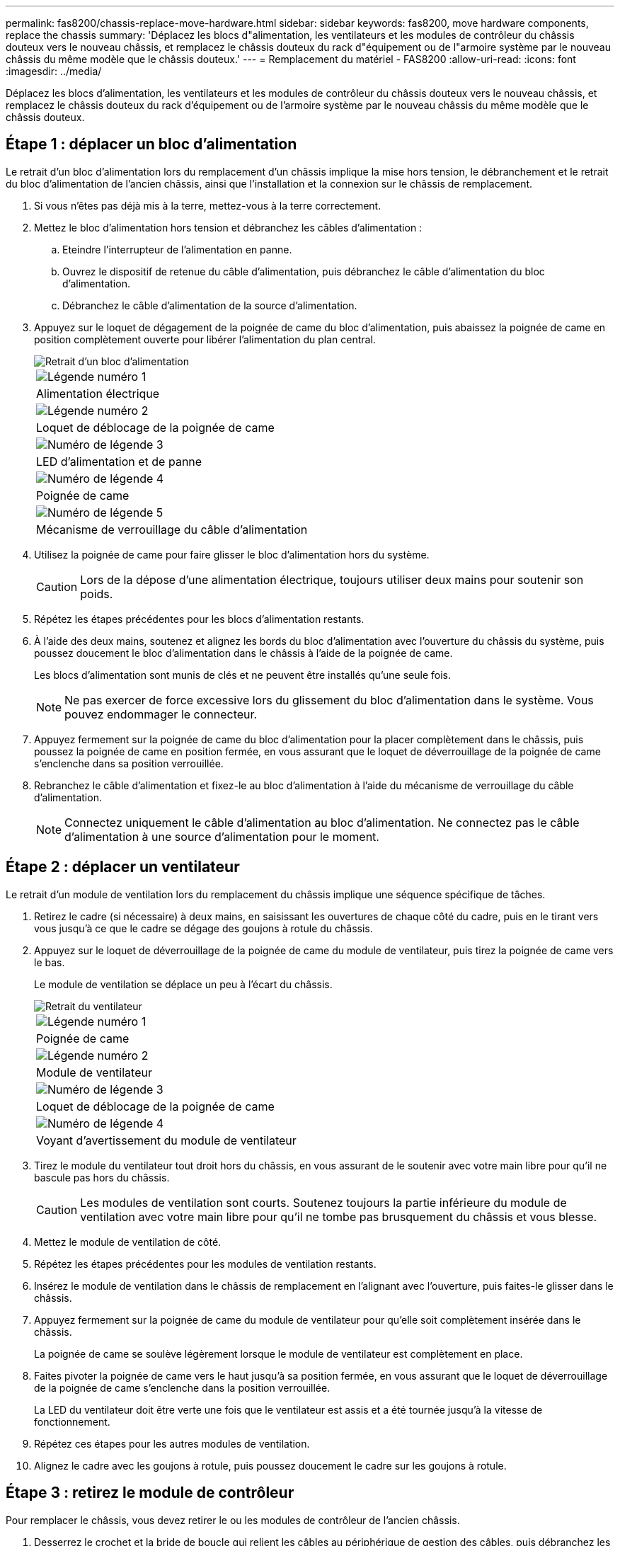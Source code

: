 ---
permalink: fas8200/chassis-replace-move-hardware.html 
sidebar: sidebar 
keywords: fas8200, move hardware components, replace the chassis 
summary: 'Déplacez les blocs d"alimentation, les ventilateurs et les modules de contrôleur du châssis douteux vers le nouveau châssis, et remplacez le châssis douteux du rack d"équipement ou de l"armoire système par le nouveau châssis du même modèle que le châssis douteux.' 
---
= Remplacement du matériel - FAS8200
:allow-uri-read: 
:icons: font
:imagesdir: ../media/


[role="lead"]
Déplacez les blocs d'alimentation, les ventilateurs et les modules de contrôleur du châssis douteux vers le nouveau châssis, et remplacez le châssis douteux du rack d'équipement ou de l'armoire système par le nouveau châssis du même modèle que le châssis douteux.



== Étape 1 : déplacer un bloc d'alimentation

Le retrait d'un bloc d'alimentation lors du remplacement d'un châssis implique la mise hors tension, le débranchement et le retrait du bloc d'alimentation de l'ancien châssis, ainsi que l'installation et la connexion sur le châssis de remplacement.

. Si vous n'êtes pas déjà mis à la terre, mettez-vous à la terre correctement.
. Mettez le bloc d'alimentation hors tension et débranchez les câbles d'alimentation :
+
.. Eteindre l'interrupteur de l'alimentation en panne.
.. Ouvrez le dispositif de retenue du câble d'alimentation, puis débranchez le câble d'alimentation du bloc d'alimentation.
.. Débranchez le câble d'alimentation de la source d'alimentation.


. Appuyez sur le loquet de dégagement de la poignée de came du bloc d'alimentation, puis abaissez la poignée de came en position complètement ouverte pour libérer l'alimentation du plan central.
+
image::../media/drw_rxl_psu.png[Retrait d'un bloc d'alimentation]

+
|===


 a| 
image:../media/legend_icon_01.png["Légende numéro 1"]
| Alimentation électrique 


 a| 
image:../media/legend_icon_02.png["Légende numéro 2"]
 a| 
Loquet de déblocage de la poignée de came



 a| 
image:../media/legend_icon_03.png["Numéro de légende 3"]
 a| 
LED d'alimentation et de panne



 a| 
image:../media/legend_icon_04.png["Numéro de légende 4"]
 a| 
Poignée de came



 a| 
image:../media/legend_icon_05.png["Numéro de légende 5"]
 a| 
Mécanisme de verrouillage du câble d'alimentation

|===
. Utilisez la poignée de came pour faire glisser le bloc d'alimentation hors du système.
+

CAUTION: Lors de la dépose d'une alimentation électrique, toujours utiliser deux mains pour soutenir son poids.

. Répétez les étapes précédentes pour les blocs d'alimentation restants.
. À l'aide des deux mains, soutenez et alignez les bords du bloc d'alimentation avec l'ouverture du châssis du système, puis poussez doucement le bloc d'alimentation dans le châssis à l'aide de la poignée de came.
+
Les blocs d'alimentation sont munis de clés et ne peuvent être installés qu'une seule fois.

+

NOTE: Ne pas exercer de force excessive lors du glissement du bloc d'alimentation dans le système. Vous pouvez endommager le connecteur.

. Appuyez fermement sur la poignée de came du bloc d'alimentation pour la placer complètement dans le châssis, puis poussez la poignée de came en position fermée, en vous assurant que le loquet de déverrouillage de la poignée de came s'enclenche dans sa position verrouillée.
. Rebranchez le câble d'alimentation et fixez-le au bloc d'alimentation à l'aide du mécanisme de verrouillage du câble d'alimentation.
+

NOTE: Connectez uniquement le câble d'alimentation au bloc d'alimentation. Ne connectez pas le câble d'alimentation à une source d'alimentation pour le moment.





== Étape 2 : déplacer un ventilateur

Le retrait d'un module de ventilation lors du remplacement du châssis implique une séquence spécifique de tâches.

. Retirez le cadre (si nécessaire) à deux mains, en saisissant les ouvertures de chaque côté du cadre, puis en le tirant vers vous jusqu'à ce que le cadre se dégage des goujons à rotule du châssis.
. Appuyez sur le loquet de déverrouillage de la poignée de came du module de ventilateur, puis tirez la poignée de came vers le bas.
+
Le module de ventilation se déplace un peu à l'écart du châssis.

+
image::../media/drw_fas32xx_fan.png[Retrait du ventilateur]

+
|===


 a| 
image:../media/legend_icon_01.png["Légende numéro 1"]
| Poignée de came 


 a| 
image:../media/legend_icon_02.png["Légende numéro 2"]
 a| 
Module de ventilateur



 a| 
image:../media/legend_icon_03.png["Numéro de légende 3"]
 a| 
Loquet de déblocage de la poignée de came



 a| 
image:../media/legend_icon_04.png["Numéro de légende 4"]
 a| 
Voyant d'avertissement du module de ventilateur

|===
. Tirez le module du ventilateur tout droit hors du châssis, en vous assurant de le soutenir avec votre main libre pour qu'il ne bascule pas hors du châssis.
+

CAUTION: Les modules de ventilation sont courts. Soutenez toujours la partie inférieure du module de ventilation avec votre main libre pour qu'il ne tombe pas brusquement du châssis et vous blesse.

. Mettez le module de ventilation de côté.
. Répétez les étapes précédentes pour les modules de ventilation restants.
. Insérez le module de ventilation dans le châssis de remplacement en l'alignant avec l'ouverture, puis faites-le glisser dans le châssis.
. Appuyez fermement sur la poignée de came du module de ventilateur pour qu'elle soit complètement insérée dans le châssis.
+
La poignée de came se soulève légèrement lorsque le module de ventilateur est complètement en place.

. Faites pivoter la poignée de came vers le haut jusqu'à sa position fermée, en vous assurant que le loquet de déverrouillage de la poignée de came s'enclenche dans la position verrouillée.
+
La LED du ventilateur doit être verte une fois que le ventilateur est assis et a été tournée jusqu'à la vitesse de fonctionnement.

. Répétez ces étapes pour les autres modules de ventilation.
. Alignez le cadre avec les goujons à rotule, puis poussez doucement le cadre sur les goujons à rotule.




== Étape 3 : retirez le module de contrôleur

Pour remplacer le châssis, vous devez retirer le ou les modules de contrôleur de l'ancien châssis.

. Desserrez le crochet et la bride de boucle qui relient les câbles au périphérique de gestion des câbles, puis débranchez les câbles système et les SFP (si nécessaire) du module de contrôleur, en maintenant une trace de l'emplacement où les câbles ont été connectés.
+
Laissez les câbles dans le périphérique de gestion des câbles de sorte que lorsque vous réinstallez le périphérique de gestion des câbles, les câbles sont organisés.

. Retirez et mettez de côté les dispositifs de gestion des câbles des côtés gauche et droit du module de contrôleur.
+
image::../media/drw_32xx_cbl_mgmt_arm.png[Retrait des bras de gestion des câbles][]

. Desserrez la vis moletée sur la poignée de came du module de contrôleur.
+
image::../media/drw_8020_cam_handle_thumbscrew.png[Desserrez la vis moletée pour ouvrir la poignée de came]

+
|===


 a| 
image:../media/legend_icon_01.png["Légende numéro 1"]
| Vis moletée 


 a| 
image:../media/legend_icon_02.png["Légende numéro 2"]
 a| 
Poignée de came

|===
. Tirez la poignée de came vers le bas et commencez à faire glisser le module de contrôleur hors du châssis.
+
Assurez-vous de prendre en charge la partie inférieure du module de contrôleur lorsque vous le faites glisser hors du châssis.

. Mettez le module de contrôleur de côté en lieu sûr et répétez ces étapes si vous avez un autre module de contrôleur dans le châssis.




== Étape 4 : remplacer un châssis depuis le rack d'équipement ou l'armoire système

Vous devez retirer le châssis existant du rack ou de l'armoire système de l'équipement avant de pouvoir installer le châssis de remplacement.

. Retirez les vis des points de montage du châssis.
+

NOTE: Si le système se trouve dans une armoire système, il peut être nécessaire de retirer le support d'arrimage arrière.

. A l'aide de deux ou trois personnes, faites glisser l'ancien châssis hors des rails du rack dans une armoire système ou des supports _L_ dans un rack d'équipement, puis mettez-le de côté.
. Si vous n'êtes pas déjà mis à la terre, mettez-vous à la terre correctement.
. De deux à trois personnes, installez le châssis de remplacement dans le rack ou l'armoire système en guidant le châssis sur les rails de rack d'une armoire système ou sur les supports _L_ dans un rack d'équipement.
. Faites glisser le châssis complètement dans le rack de l'équipement ou l'armoire système.
. Fixez l'avant du châssis sur le rack ou l'armoire système de l'équipement à l'aide des vis que vous avez retirées de l'ancien châssis.
. Si ce n'est déjà fait, installez le cadre.




== Étape 5 : installer le contrôleur

Après avoir installé le module de contrôleur et tous les autres composants dans le nouveau châssis, démarrez-le.

Pour les paires haute disponibilité avec deux modules de contrôleur dans le même châssis, l'ordre dans lequel vous installez le module de contrôleur est particulièrement important, car il tente de redémarrer dès que vous le placez entièrement dans le châssis.

. Alignez l'extrémité du module de contrôleur avec l'ouverture du châssis, puis poussez doucement le module de contrôleur à mi-course dans le système.
+

NOTE: N'insérez pas complètement le module de contrôleur dans le châssis tant qu'il n'y a pas été demandé.

. Recâblage de la console sur le module contrôleur, puis reconnexion du port de gestion.
. Répétez les étapes précédentes si un deuxième contrôleur doit être installé dans le nouveau châssis.
. Terminez l'installation du module de contrôleur :
+
[cols="1,2"]
|===
| Si votre système est en... | Ensuite, procédez comme suit... 


 a| 
Une paire haute disponibilité
 a| 
.. Avec la poignée de came en position ouverte, poussez fermement le module de contrôleur jusqu'à ce qu'il rencontre le fond de panier et soit bien en place, puis fermez la poignée de came en position verrouillée. Serrez la vis moletée sur la poignée de came à l'arrière du module de contrôleur.
+

NOTE: Ne forcez pas trop lorsque vous faites glisser le module de contrôleur dans le châssis pour éviter d'endommager les connecteurs.

.. Si ce n'est déjà fait, réinstallez le périphérique de gestion des câbles.
.. Fixez les câbles au dispositif de gestion des câbles à l'aide du crochet et de la sangle de boucle.
.. Répétez les étapes précédentes pour le second module de contrôleur dans le nouveau châssis.




 a| 
Une configuration autonome
 a| 
.. Avec la poignée de came en position ouverte, poussez fermement le module de contrôleur jusqu'à ce qu'il rencontre le fond de panier et soit bien en place, puis fermez la poignée de came en position verrouillée. Serrez la vis moletée sur la poignée de came à l'arrière du module de contrôleur.
+

NOTE: Ne forcez pas trop lorsque vous faites glisser le module de contrôleur dans le châssis pour éviter d'endommager les connecteurs.

.. Si ce n'est déjà fait, réinstallez le périphérique de gestion des câbles.
.. Fixez les câbles au dispositif de gestion des câbles à l'aide du crochet et de la sangle de boucle.
.. Réinstallez le panneau de propreté, puis passez à l'étape suivante.


|===
. Connectez les blocs d'alimentation à différentes sources d'alimentation, puis mettez-les sous tension.
. Démarrer chaque contrôleur en mode maintenance :
+
.. Au fur et à mesure que chaque contrôleur démarre, appuyez sur `Ctrl-C` pour interrompre le processus de démarrage lorsque le message s'affiche `Press Ctrl-C for Boot Menu`.
+

NOTE: Si l'invite et les modules de contrôleur ne s'affichent pas sur ONTAP, entrez `halt`, Puis à l'invite DU CHARGEUR, entrez `boot_ontap`, appuyez sur `Ctrl-C` lorsque vous y êtes invité, puis répétez cette étape.

.. Dans le menu de démarrage, sélectionner l'option pour le mode maintenance.



